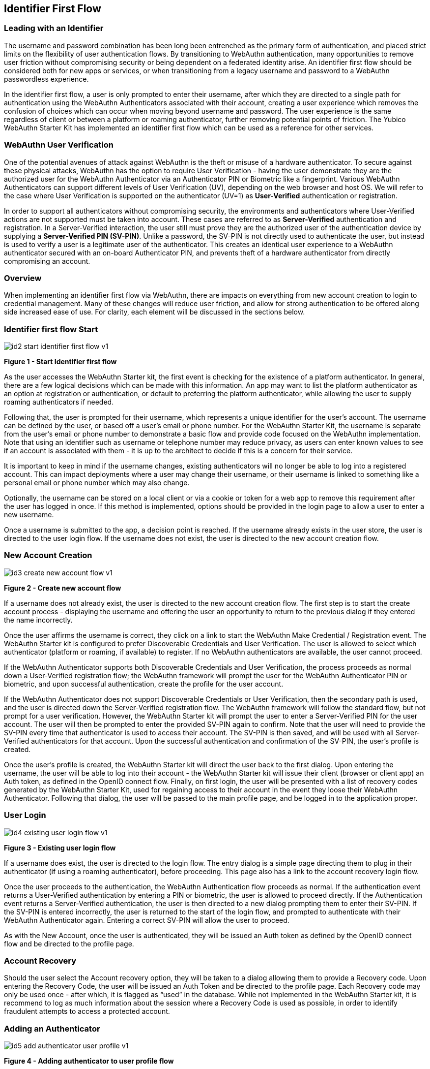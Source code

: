 == Identifier First Flow


=== Leading with an Identifier

The username and password combination has been long been entrenched as the primary form of authentication, and placed strict limits on the flexibility of user authentication flows. By transitioning to WebAuthn authentication, many opportunities to remove user friction without compromising security or being dependent on a federated identity arise. An identifier first flow should be considered both for new apps or services, or when transitioning from a legacy username and password to a WebAuthn passwordless experience.

In the identifier first flow, a user is only prompted to enter their username, after which they are directed to a single path for authentication using the WebAuthn Authenticators associated with their account, creating a user experience which removes the confusion of choices which can occur when moving beyond username and password. The user experience is the same regardless of client or between a platform or roaming authenticator, further removing potential points of friction. The Yubico WebAuthn Starter Kit has implemented an identifier first flow which can be used as a reference for other services.

=== WebAuthn User Verification

One of the potential avenues of attack against WebAuthn is the theft or misuse of a hardware authenticator. To secure against these physical attacks, WebAuthn has the option to require User Verification - having the user demonstrate they are the authorized user for the WebAuthn Authenticator via an Authenticator PIN or Biometric like a fingerprint. Various WebAuthn Authenticators can support different levels of User Verification (UV), depending on the web browser and host OS. We will refer to the case where User Verification is supported on the authenticator (UV=1) as *User-Verified* authentication or registration.

In order to support all authenticators without compromising security, the environments and authenticators where User-Verified actions are not supported must be taken into account. These cases are referred to as *Server-Verified* authentication and registration. In a Server-Verified interaction, the user still must prove they are the authorized user of the authentication device by supplying a *Server-Verified PIN (SV-PIN)*. Unlike a password, the SV-PIN is not directly used to authenticate the user, but instead is used to verify a user is a legitimate user of the authenticator. This creates an identical user experience to a WebAuthn authenticator secured with an on-board Authenticator PIN, and prevents theft of a hardware authenticator from directly compromising an account.

=== Overview


When implementing an identifier first flow via WebAuthn, there are impacts on everything from new account creation to login to credential management. Many of these changes will reduce user friction, and allow for strong authentication to be offered along side increased ease of use. For clarity, each element will be discussed in the sections below.

=== Identifier first flow Start

image::id2-start-identifier-first-flow-v1.png[]
*Figure 1 - Start Identifier first flow*

As the user accesses the WebAuthn Starter kit, the first event is checking for the existence of a platform authenticator. In general, there are a few logical decisions which can be made with this information. An app may want to list the platform authenticator as an option at registration or authentication, or default to preferring the platform authenticator, while allowing the user to supply roaming authenticators if needed.

Following that, the user is prompted for their username, which represents a unique identifier for the user’s account. The username can be defined by the user, or based off a user’s email or phone number. For the WebAuthn Starter Kit, the username is separate from the user’s email or phone number to demonstrate a basic flow and provide code focused on the WebAuthn implementation. Note that using an identifier such as username or telephone number may reduce privacy, as users can enter known values to see if an account is associated with them - it is up to the architect to decide if this is a concern for their service.

It is important to keep in mind if the username changes, existing authenticators will no longer be able to log into a registered account. This can impact deployments where a user may change their username, or their username is linked to something like a personal email or phone number which may also change.

Optionally, the username can be stored on a local client or via a cookie or token for a web app to remove this requirement after the user has logged in once. If this method is implemented, options should be provided in the login page to allow a user to enter a new username.

Once a username is submitted to the app, a decision point is reached. If the username already exists in the user store, the user is directed to the user login flow. If the username does not exist, the user is directed to the new account creation flow.

=== New Account Creation

image::id3-create-new-account-flow-v1.png[]
*Figure 2 - Create new account flow*

If a username does not already exist, the user is directed to the new account creation flow. The first step is to start the create account process - displaying the username and offering the user an opportunity to return to the previous dialog if they entered the name incorrectly.

Once the user affirms the username is correct, they click on a link to start the WebAuthn Make Credential / Registration event. The WebAuthn Starter kit is configured to prefer Discoverable Credentials and User Verification. The user is allowed to select which authenticator (platform or roaming, if available) to register. If no WebAuthn authenticators are available, the user cannot proceed.

If the WebAuthn Authenticator supports both Discoverable Credentials and User Verification, the process proceeds as normal down a User-Verified registration flow; the WebAuthn framework will prompt the user for the WebAuthn Authenticator PIN or biometric, and upon successful authentication, create the profile for the user account.

If the WebAuthn Authenticator does not support Discoverable Credentials or User Verification, then the secondary path is used, and the user is directed down the Server-Verified registration flow. The WebAuthn framework will follow the standard flow, but not prompt for a user verification. However, the WebAuthn Starter kit will prompt the user to enter a Server-Verified PIN for the user account. The user will then be prompted to enter the provided SV-PIN again to confirm. Note that the user will need to provide the SV-PIN every time that authenticator is used to access their account. The SV-PIN is then saved, and will be used with all Server-Verified authenticators for that account. Upon the successful authentication and confirmation of the SV-PIN, the user’s profile is created.

Once the user’s profile is created, the WebAuthn Starter kit will direct the user back to the first dialog. Upon entering the username, the user will be able to log into their account - the WebAuthn Starter kit will issue their client (browser or client app) an Auth token, as defined in the OpenID connect flow. Finally, on first login, the user will be presented with a list of recovery codes generated by the WebAuthn Starter Kit, used for regaining access to their account in the event they loose their WebAuthn Authenticator. Following that dialog, the user will be passed to the main profile page, and be logged in to the application proper.

=== User Login

image::id4-existing-user-login-flow-v1.png[]
*Figure 3 - Existing user login flow*

If a username does exist, the user is directed to the login flow. The entry dialog is a simple page directing them to plug in their authenticator (if using a roaming authenticator), before proceeding. This page also has a link to the account recovery login flow.

Once the user proceeds to the authentication, the WebAuthn Authentication flow proceeds as normal. If the authentication event returns a User-Verified authentication by entering a PIN or biometric, the user is allowed to proceed directly. If the Authentication event returns a Server-Verified authentication, the user is then directed to a new dialog prompting them to enter their SV-PIN. If the SV-PIN is entered incorrectly, the user is returned to the start of the login flow, and prompted to authenticate with their WebAuthn Authenticator again. Entering a correct SV-PIN will allow the user to proceed.

As with the New Account, once the user is authenticated, they will be issued an Auth token as defined by the OpenID connect flow and be directed to the profile page.

=== Account Recovery

Should the user select the Account recovery option, they will be taken to a dialog allowing them to provide a Recovery code. Upon entering the Recovery Code, the user will be issued an Auth Token and be directed to the profile page. Each Recovery code may only be used once - after which, it is flagged as “used” in the database. While not implemented in the WebAuthn Starter kit, it is recommend to log as much information about the session where a Recovery Code is used as possible, in order to identify fraudulent attempts to access a protected account.


=== Adding an Authenticator

image::id5-add-authenticator-user-profile-v1.png[]
*Figure 4 - Adding authenticator to user profile flow*

When adding a new authenticator to the user profile, the username associated with the account will automatically be used, without prompting the user to enter it again. When the authenticator registration begins, the WebAuthn Starter kit will first check to ensure the authenticator has not already been associated with the user account. Reused authenticators will have the registration rejected.

As with the new account creation flow, if the authenticator supports both Discoverable Credentials and User Verification, the registration will proceed as normal down a User-Verified registration flow, with the user entering their PIN or biometric. If the authenticator does not support either Discoverable Credentials or User Verification, but a Server-Verified PIN has already been set for the user’s account, the registration will proceed, and the SV-PIN will be associated with the authenticator. In the event a SV-PIN has not already been provided, the user will be requested to provide one.

Once the registration has completed, the user will be allowed to name the authenticator. Once the authenticator has been named, it will be associated with the user’s account, be able to authenticate the user during login, and be listed in the user’s profile.

=== Account Management

image::id6-user-management-flow-v1.png[]
*Figure 5 - User authenticator management flow*

When a User is logged and can access their profile page, they should be able to manage features for accessing their account, including adding, renaming or removing Authenticators, allowing users to manage their devices without requiring admin oversight. It is recommended that logic is included to prevent a user from removing all of their authenticators, leaving them unable to access their account. Further, for higher security, implementations should consider requiring an authentication event from a valid authenticator prior to adding new devices or removing existing ones.

In addition, the user may change their Server-Verified PIN. It is not recommended to enforce a rotation of the SV-PIN as it leads to unnecessary user friction, and unlike a password, the SV-PIN cannot grant access to a user’s account without a registered authenticator.

Finally, users are also given the option to view and regenerate their backup codes. For higher security, consider requiring an authentication event prior to viewing or regenerating the recovery codes.
